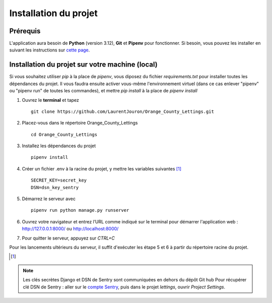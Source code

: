 
Installation du projet
======================

Prérequis
------------
L'application aura besoin de **Python** (version 3.12), **Git** et **Pipenv** pour fonctionner. 
Si besoin, vous pouvez les installer en suivant les instructions sur `cette page`_.

.. _cette page: https://github.com/LaurentJouron/Orange_County_Lettings/blob/master/doc/installation.rst



Installation du projet sur votre machine (local)
------------------------------------------------
Si vous souhaitez utiliser *pip* à la place de *pipenv*, vous diposez du fichier *requirements.txt* pour installer toutes les dépendances du projet. Il vous faudra ensuite activer vous-même l'environnement virtuel (dans ce cas enlever "pipenv" ou "pipenv run" de toutes les commandes),
et mettre *pip install* à la place de *pipenv install*

#. Ouvrez le **terminal** et tapez ::

    git clone https://github.com/LaurentJouron/Orange_County_Lettings.git

#. Placez-vous dans le répertoire Orange_County_Lettings ::

    cd Orange_County_Lettings

#. Installez les dépendances du projet ::

    pipenv install

#. Créer un fichier .env à la racine du projet, y mettre les variables suivantes [#f1]_ ::
    
    SECRET_KEY=secret_key
    DSN=dsn_key_sentry

    
#. Démarrez le serveur avec ::

    pipenv run python manage.py runserver

#. Ouvrez votre navigateur et entrez l’URL comme indiqué sur le terminal pour démarrer l'application web : http://127.0.0.1:8000/ ou http://localhost:8000/


#. Pour quitter le serveur, appuyez sur *CTRL+C*


Pour les lancements ultérieurs du serveur, il suffit d'exécuter les étape 5 et 6 à partir du répertoire racine du projet.


.. [#f1] 

.. note:: Les clés secrètes Django et DSN de Sentry sont communiquées en dehors du dépôt Git hub
    Pour récupérer clé DSN de Sentry : aller sur le `compte Sentry <https://sentry.io>`_, puis dans le projet *lettings*, ouvrir *Project Settings*.
